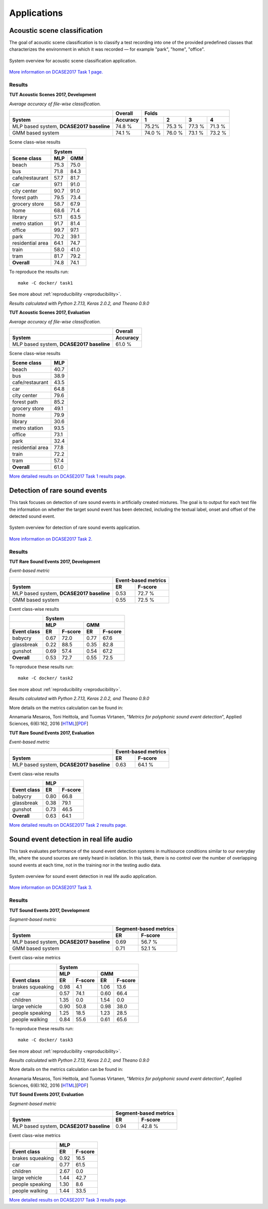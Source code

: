 .. _applications:
.. |task1| image:: _images/task1_icon.png
.. |task2| image:: _images/task2_icon.png
.. |task3| image:: _images/task3_icon.png
.. |task4| image:: _images/task4_icon.png

Applications
============

.. _task1:

|task1| Acoustic scene classification
^^^^^^^^^^^^^^^^^^^^^^^^^^^^^^^^^^^^^

The goal of acoustic scene classification is to classify a test recording into one of the provided predefined classes that characterizes the environment in which it was recorded — for example "park", "home", "office".

.. figure:: _images/task1_overview.png
    :width: 70%
    :align: center

    System overview for acoustic scene classification application.

`More information on DCASE2017 Task 1 page. <http://www.cs.tut.fi/sgn/arg/dcase2017/challenge/task-acoustic-scene-classification>`_

Results
*******

**TUT Acoustic Scenes 2017, Development**

*Average accuracy of file-wise classification.*

+------------------------+------------+--------+--------+--------+--------+
|                        | Overall    | Folds                             |
+------------------------+------------+--------+--------+--------+--------+
| System                 | Accuracy   | 1      | 2      | 3      | 4      |
+========================+============+========+========+========+========+
| MLP based system,      | 74.8 %     | 75.2%  | 75.3 % | 77.3 % | 71.3 % |
| **DCASE2017 baseline** |            |        |        |        |        |
+------------------------+------------+--------+--------+--------+--------+
| GMM based system       | 74.1 %     | 74.0 % | 76.0 % | 73.1 % | 73.2 % |
+------------------------+------------+--------+--------+--------+--------+

Scene class-wise results

+------------------------+------------+------------+
|                        | System                  |
+------------------------+------------+------------+
| Scene class            | MLP        | GMM        |
+========================+============+============+
| beach                  | 75.3       | 75.0       |
+------------------------+------------+------------+
| bus                    | 71.8       | 84.3       |
+------------------------+------------+------------+
| cafe/restaurant        | 57.7       | 81.7       |
+------------------------+------------+------------+
| car                    | 97.1       | 91.0       |
+------------------------+------------+------------+
| city center            | 90.7       | 91.0       |
+------------------------+------------+------------+
| forest path            | 79.5       | 73.4       |
+------------------------+------------+------------+
| grocery store          | 58.7       | 67.9       |
+------------------------+------------+------------+
| home                   | 68.6       | 71.4       |
+------------------------+------------+------------+
| library                | 57.1       | 63.5       |
+------------------------+------------+------------+
| metro station          | 91.7       | 81.4       |
+------------------------+------------+------------+
| office                 | 99.7       | 97.1       |
+------------------------+------------+------------+
| park                   | 70.2       | 39.1       |
+------------------------+------------+------------+
| residential area       | 64.1       | 74.7       |
+------------------------+------------+------------+
| train                  | 58.0       | 41.0       |
+------------------------+------------+------------+
| tram                   | 81.7       | 79.2       |
+------------------------+------------+------------+
| **Overall**            | 74.8       | 74.1       |
+------------------------+------------+------------+

To reproduce the results run::

    make -C docker/ task1

See more about :ref:`reproducibility <reproducibility>`.

*Results calculated with Python 2.7.13, Keras 2.0.2, and Theano 0.9.0*


**TUT Acoustic Scenes 2017, Evaluation**

*Average accuracy of file-wise classification.*

+------------------------+------------+
|                        | Overall    |
+------------------------+------------+
| System                 | Accuracy   |
+========================+============+
| MLP based system,      | 61.0 %     |
| **DCASE2017 baseline** |            |
+------------------------+------------+

Scene class-wise results

+------------------------+------------+
| Scene class            | MLP        |
+========================+============+
| beach                  | 40.7       |
+------------------------+------------+
| bus                    | 38.9       |
+------------------------+------------+
| cafe/restaurant        | 43.5       |
+------------------------+------------+
| car                    | 64.8       |
+------------------------+------------+
| city center            | 79.6       |
+------------------------+------------+
| forest path            | 85.2       |
+------------------------+------------+
| grocery store          | 49.1       |
+------------------------+------------+
| home                   | 79.9       |
+------------------------+------------+
| library                | 30.6       |
+------------------------+------------+
| metro station          | 93.5       |
+------------------------+------------+
| office                 | 73.1       |
+------------------------+------------+
| park                   | 32.4       |
+------------------------+------------+
| residential area       | 77.8       |
+------------------------+------------+
| train                  | 72.2       |
+------------------------+------------+
| tram                   | 57.4       |
+------------------------+------------+
| **Overall**            | 61.0       |
+------------------------+------------+


`More detailed results on DCASE2017 Task 1 results page. <http://www.cs.tut.fi/sgn/arg/dcase2017/challenge/task-acoustic-scene-classification-results>`_

.. _task2:

|task2| Detection of rare sound events
^^^^^^^^^^^^^^^^^^^^^^^^^^^^^^^^^^^^^^

This task focuses on detection of rare sound events in artificially created mixtures. The goal is to output for each test file the information on whether the target sound event has been detected, including the textual label, onset and offset of the detected sound event.

.. figure:: _images/task2_overview.png
    :width: 70%
    :align: center

    System overview for detection of rare sound events application.

`More information on DCASE2017 Task 2. <http://www.cs.tut.fi/sgn/arg/dcase2017/challenge/task-rare-sound-event-detection>`_

Results
*******

**TUT Rare Sound Events 2017, Development**

*Event-based metric*

+------------------------+------------+---------+
|                        | Event-based metrics  |
+------------------------+------------+---------+
| System                 | ER         | F-score |
+========================+============+=========+
| MLP based system,      | 0.53       | 72.7 %  |
| **DCASE2017 baseline** |            |         |
+------------------------+------------+---------+
| GMM based system       | 0.55       | 72.5 %  |
+------------------------+------------+---------+

Event class-wise results

+------------------------+--------+----------+--------+----------+
|                        | System                                |
+------------------------+--------+----------+--------+----------+
|                        | MLP               | GMM               |
+------------------------+--------+----------+--------+----------+
| Event class            | ER     | F-score  | ER     | F-score  |
+========================+========+==========+========+==========+
| babycry                | 0.67   | 72.0     | 0.77   | 67.6     |
+------------------------+--------+----------+--------+----------+
| glassbreak             | 0.22   | 88.5     | 0.35   | 82.8     |
+------------------------+--------+----------+--------+----------+
| gunshot                | 0.69   | 57.4     | 0.54   | 67.2     |
+------------------------+--------+----------+--------+----------+
| **Overall**            | 0.53   | 72.7     | 0.55   | 72.5     |
+------------------------+--------+----------+--------+----------+

To reproduce these results run::

    make -C docker/ task2

See more about :ref:`reproducibility <reproducibility>`.

*Results calculated with Python 2.7.13, Keras 2.0.2, and Theano 0.9.0*

More details on the metrics calculation can be found in:

Annamaria Mesaros, Toni Heittola, and Tuomas Virtanen, "*Metrics for polyphonic sound event detection*", Applied Sciences, 6(6):162, 2016 [`HTML <http://www.mdpi.com/2076-3417/6/6/162>`_][`PDF <http://www.mdpi.com/2076-3417/6/6/162/pdf>`_]


**TUT Rare Sound Events 2017, Evaluation**

*Event-based metric*

+------------------------+------------+---------+
|                        | Event-based metrics  |
+------------------------+------------+---------+
| System                 | ER         | F-score |
+========================+============+=========+
| MLP based system,      | 0.63       | 64.1 %  |
| **DCASE2017 baseline** |            |         |
+------------------------+------------+---------+

Event class-wise results

+------------------------+--------+----------+
|                        | MLP               |
+------------------------+--------+----------+
| Event class            | ER     | F-score  |
+========================+========+==========+
| babycry                | 0.80   | 66.8     |
+------------------------+--------+----------+
| glassbreak             | 0.38   | 79.1     |
+------------------------+--------+----------+
| gunshot                | 0.73   | 46.5     |
+------------------------+--------+----------+
| **Overall**            | 0.63   | 64.1     |
+------------------------+--------+----------+

`More detailed results on DCASE2017 Task 2 results page. <http://www.cs.tut.fi/sgn/arg/dcase2017/challenge/task-rare-sound-event-detection-results>`_

.. _task3:

|task3| Sound event detection in real life audio
^^^^^^^^^^^^^^^^^^^^^^^^^^^^^^^^^^^^^^^^^^^^^^^^

This task evaluates performance of the sound event detection systems in multisource conditions similar to our everyday life, where the sound sources are rarely heard in isolation. In this task, there is no control over the number of overlapping sound events at each time, not in the training nor in the testing audio data.

.. figure:: _images/task3_overview.png
    :width: 70%
    :align: center

    System overview for sound event detection in real life audio application.

`More information on DCASE2017 Task 3. <http://www.cs.tut.fi/sgn/arg/dcase2017/challenge/task-sound-event-detection-in-real-life-audio>`_

Results
*******

**TUT Sound Events 2017, Development**

*Segment-based metric*

+------------------------+------------+----------+
|                        | Segment-based metrics |
+------------------------+------------+----------+
| System                 | ER         | F-score  |
+========================+============+==========+
| MLP based system,      | 0.69       | 56.7 %   |
| **DCASE2017 baseline** |            |          |
+------------------------+------------+----------+
| GMM based system       | 0.71       | 52.1 %   |
+------------------------+------------+----------+

Event class-wise metrics

+------------------------+--------+----------+--------+----------+
|                        | System                                |
+------------------------+--------+----------+--------+----------+
|                        | MLP               | GMM               |
+------------------------+--------+----------+--------+----------+
| Event class            | ER     | F-score  | ER     | F-score  |
+========================+========+==========+========+==========+
| brakes squeaking       | 0.98   | 4.1      | 1.06   | 13.6     |
+------------------------+--------+----------+--------+----------+
| car                    | 0.57   | 74.1     | 0.60   | 66.4     |
+------------------------+--------+----------+--------+----------+
| children               | 1.35   | 0.0      | 1.54   | 0.0      |
+------------------------+--------+----------+--------+----------+
| large vehicle          | 0.90   | 50.8     | 0.98   | 38.0     |
+------------------------+--------+----------+--------+----------+
| people speaking        | 1.25   | 18.5     | 1.23   | 28.5     |
+------------------------+--------+----------+--------+----------+
| people walking         | 0.84   | 55.6     | 0.61   | 65.6     |
+------------------------+--------+----------+--------+----------+

To reproduce these results run::

    make -C docker/ task3

See more about :ref:`reproducibility <reproducibility>`.

*Results calculated with Python 2.7.13, Keras 2.0.2, and Theano 0.9.0*

More details on the metrics calculation can be found in:

Annamaria Mesaros, Toni Heittola, and Tuomas Virtanen, "*Metrics for polyphonic sound event detection*", Applied Sciences, 6(6):162, 2016 [`HTML <http://www.mdpi.com/2076-3417/6/6/162>`_][`PDF <http://www.mdpi.com/2076-3417/6/6/162/pdf>`_]


**TUT Sound Events 2017, Evaluation**

*Segment-based metric*

+------------------------+------------+----------+
|                        | Segment-based metrics |
+------------------------+------------+----------+
| System                 | ER         | F-score  |
+========================+============+==========+
| MLP based system,      | 0.94       | 42.8 %   |
| **DCASE2017 baseline** |            |          |
+------------------------+------------+----------+

Event class-wise metrics

+------------------------+--------+----------+
|                        | MLP               |
+------------------------+--------+----------+
| Event class            | ER     | F-score  |
+========================+========+==========+
| brakes squeaking       | 0.92   | 16.5     |
+------------------------+--------+----------+
| car                    | 0.77   | 61.5     |
+------------------------+--------+----------+
| children               | 2.67   | 0.0      |
+------------------------+--------+----------+
| large vehicle          | 1.44   | 42.7     |
+------------------------+--------+----------+
| people speaking        | 1.30   | 8.6      |
+------------------------+--------+----------+
| people walking         | 1.44   | 33.5     |
+------------------------+--------+----------+

`More detailed results on DCASE2017 Task 3 results page. <http://www.cs.tut.fi/sgn/arg/dcase2017/challenge/task-sound-event-detection-in-real-life-audio-results>`_
